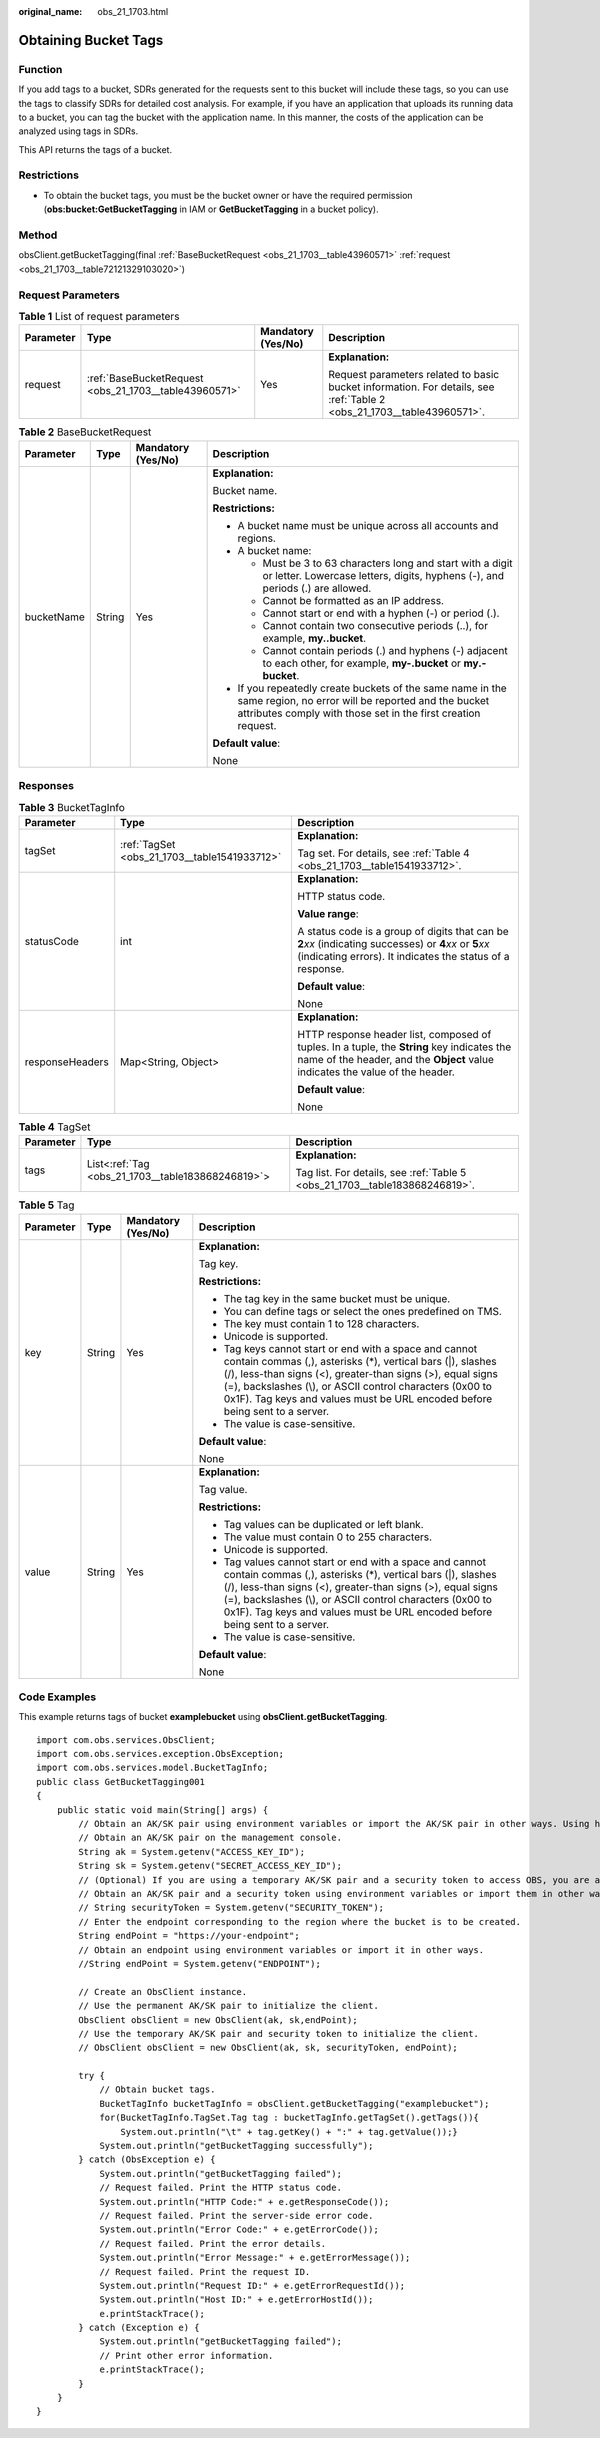 :original_name: obs_21_1703.html

.. _obs_21_1703:

Obtaining Bucket Tags
=====================

Function
--------

If you add tags to a bucket, SDRs generated for the requests sent to this bucket will include these tags, so you can use the tags to classify SDRs for detailed cost analysis. For example, if you have an application that uploads its running data to a bucket, you can tag the bucket with the application name. In this manner, the costs of the application can be analyzed using tags in SDRs.

This API returns the tags of a bucket.

Restrictions
------------

-  To obtain the bucket tags, you must be the bucket owner or have the required permission (**obs:bucket:GetBucketTagging** in IAM or **GetBucketTagging** in a bucket policy).

Method
------

obsClient.getBucketTagging(final :ref:`BaseBucketRequest <obs_21_1703__table43960571>` :ref:`request <obs_21_1703__table72121329103020>`)

Request Parameters
------------------

.. _obs_21_1703__table72121329103020:

.. table:: **Table 1** List of request parameters

   +-----------------+-------------------------------------------------------+--------------------+-----------------------------------------------------------------------------------------------------------------------+
   | Parameter       | Type                                                  | Mandatory (Yes/No) | Description                                                                                                           |
   +=================+=======================================================+====================+=======================================================================================================================+
   | request         | :ref:`BaseBucketRequest <obs_21_1703__table43960571>` | Yes                | **Explanation:**                                                                                                      |
   |                 |                                                       |                    |                                                                                                                       |
   |                 |                                                       |                    | Request parameters related to basic bucket information. For details, see :ref:`Table 2 <obs_21_1703__table43960571>`. |
   +-----------------+-------------------------------------------------------+--------------------+-----------------------------------------------------------------------------------------------------------------------+

.. _obs_21_1703__table43960571:

.. table:: **Table 2** BaseBucketRequest

   +-----------------+-----------------+--------------------+-----------------------------------------------------------------------------------------------------------------------------------------------------------------------------------+
   | Parameter       | Type            | Mandatory (Yes/No) | Description                                                                                                                                                                       |
   +=================+=================+====================+===================================================================================================================================================================================+
   | bucketName      | String          | Yes                | **Explanation:**                                                                                                                                                                  |
   |                 |                 |                    |                                                                                                                                                                                   |
   |                 |                 |                    | Bucket name.                                                                                                                                                                      |
   |                 |                 |                    |                                                                                                                                                                                   |
   |                 |                 |                    | **Restrictions:**                                                                                                                                                                 |
   |                 |                 |                    |                                                                                                                                                                                   |
   |                 |                 |                    | -  A bucket name must be unique across all accounts and regions.                                                                                                                  |
   |                 |                 |                    | -  A bucket name:                                                                                                                                                                 |
   |                 |                 |                    |                                                                                                                                                                                   |
   |                 |                 |                    |    -  Must be 3 to 63 characters long and start with a digit or letter. Lowercase letters, digits, hyphens (-), and periods (.) are allowed.                                      |
   |                 |                 |                    |    -  Cannot be formatted as an IP address.                                                                                                                                       |
   |                 |                 |                    |    -  Cannot start or end with a hyphen (-) or period (.).                                                                                                                        |
   |                 |                 |                    |    -  Cannot contain two consecutive periods (..), for example, **my..bucket**.                                                                                                   |
   |                 |                 |                    |    -  Cannot contain periods (.) and hyphens (-) adjacent to each other, for example, **my-.bucket** or **my.-bucket**.                                                           |
   |                 |                 |                    |                                                                                                                                                                                   |
   |                 |                 |                    | -  If you repeatedly create buckets of the same name in the same region, no error will be reported and the bucket attributes comply with those set in the first creation request. |
   |                 |                 |                    |                                                                                                                                                                                   |
   |                 |                 |                    | **Default value**:                                                                                                                                                                |
   |                 |                 |                    |                                                                                                                                                                                   |
   |                 |                 |                    | None                                                                                                                                                                              |
   +-----------------+-----------------+--------------------+-----------------------------------------------------------------------------------------------------------------------------------------------------------------------------------+

Responses
---------

.. table:: **Table 3** BucketTagInfo

   +-----------------------+----------------------------------------------+-----------------------------------------------------------------------------------------------------------------------------------------------------------------------------+
   | Parameter             | Type                                         | Description                                                                                                                                                                 |
   +=======================+==============================================+=============================================================================================================================================================================+
   | tagSet                | :ref:`TagSet <obs_21_1703__table1541933712>` | **Explanation:**                                                                                                                                                            |
   |                       |                                              |                                                                                                                                                                             |
   |                       |                                              | Tag set. For details, see :ref:`Table 4 <obs_21_1703__table1541933712>`.                                                                                                    |
   +-----------------------+----------------------------------------------+-----------------------------------------------------------------------------------------------------------------------------------------------------------------------------+
   | statusCode            | int                                          | **Explanation:**                                                                                                                                                            |
   |                       |                                              |                                                                                                                                                                             |
   |                       |                                              | HTTP status code.                                                                                                                                                           |
   |                       |                                              |                                                                                                                                                                             |
   |                       |                                              | **Value range**:                                                                                                                                                            |
   |                       |                                              |                                                                                                                                                                             |
   |                       |                                              | A status code is a group of digits that can be **2**\ *xx* (indicating successes) or **4**\ *xx* or **5**\ *xx* (indicating errors). It indicates the status of a response. |
   |                       |                                              |                                                                                                                                                                             |
   |                       |                                              | **Default value**:                                                                                                                                                          |
   |                       |                                              |                                                                                                                                                                             |
   |                       |                                              | None                                                                                                                                                                        |
   +-----------------------+----------------------------------------------+-----------------------------------------------------------------------------------------------------------------------------------------------------------------------------+
   | responseHeaders       | Map<String, Object>                          | **Explanation:**                                                                                                                                                            |
   |                       |                                              |                                                                                                                                                                             |
   |                       |                                              | HTTP response header list, composed of tuples. In a tuple, the **String** key indicates the name of the header, and the **Object** value indicates the value of the header. |
   |                       |                                              |                                                                                                                                                                             |
   |                       |                                              | **Default value**:                                                                                                                                                          |
   |                       |                                              |                                                                                                                                                                             |
   |                       |                                              | None                                                                                                                                                                        |
   +-----------------------+----------------------------------------------+-----------------------------------------------------------------------------------------------------------------------------------------------------------------------------+

.. _obs_21_1703__table1541933712:

.. table:: **Table 4** TagSet

   +-----------------------+---------------------------------------------------+-----------------------------------------------------------------------------+
   | Parameter             | Type                                              | Description                                                                 |
   +=======================+===================================================+=============================================================================+
   | tags                  | List<:ref:`Tag <obs_21_1703__table183868246819>`> | **Explanation:**                                                            |
   |                       |                                                   |                                                                             |
   |                       |                                                   | Tag list. For details, see :ref:`Table 5 <obs_21_1703__table183868246819>`. |
   +-----------------------+---------------------------------------------------+-----------------------------------------------------------------------------+

.. _obs_21_1703__table183868246819:

.. table:: **Table 5** Tag

   +-----------------+-----------------+--------------------+---------------------------------------------------------------------------------------------------------------------------------------------------------------------------------------------------------------------------------------------------------------------------------------------------------------------------------+
   | Parameter       | Type            | Mandatory (Yes/No) | Description                                                                                                                                                                                                                                                                                                                     |
   +=================+=================+====================+=================================================================================================================================================================================================================================================================================================================================+
   | key             | String          | Yes                | **Explanation:**                                                                                                                                                                                                                                                                                                                |
   |                 |                 |                    |                                                                                                                                                                                                                                                                                                                                 |
   |                 |                 |                    | Tag key.                                                                                                                                                                                                                                                                                                                        |
   |                 |                 |                    |                                                                                                                                                                                                                                                                                                                                 |
   |                 |                 |                    | **Restrictions:**                                                                                                                                                                                                                                                                                                               |
   |                 |                 |                    |                                                                                                                                                                                                                                                                                                                                 |
   |                 |                 |                    | -  The tag key in the same bucket must be unique.                                                                                                                                                                                                                                                                               |
   |                 |                 |                    | -  You can define tags or select the ones predefined on TMS.                                                                                                                                                                                                                                                                    |
   |                 |                 |                    | -  The key must contain 1 to 128 characters.                                                                                                                                                                                                                                                                                    |
   |                 |                 |                    | -  Unicode is supported.                                                                                                                                                                                                                                                                                                        |
   |                 |                 |                    | -  Tag keys cannot start or end with a space and cannot contain commas (,), asterisks (*), vertical bars (|), slashes (/), less-than signs (<), greater-than signs (>), equal signs (=), backslashes (\\), or ASCII control characters (0x00 to 0x1F). Tag keys and values must be URL encoded before being sent to a server.   |
   |                 |                 |                    | -  The value is case-sensitive.                                                                                                                                                                                                                                                                                                 |
   |                 |                 |                    |                                                                                                                                                                                                                                                                                                                                 |
   |                 |                 |                    | **Default value**:                                                                                                                                                                                                                                                                                                              |
   |                 |                 |                    |                                                                                                                                                                                                                                                                                                                                 |
   |                 |                 |                    | None                                                                                                                                                                                                                                                                                                                            |
   +-----------------+-----------------+--------------------+---------------------------------------------------------------------------------------------------------------------------------------------------------------------------------------------------------------------------------------------------------------------------------------------------------------------------------+
   | value           | String          | Yes                | **Explanation:**                                                                                                                                                                                                                                                                                                                |
   |                 |                 |                    |                                                                                                                                                                                                                                                                                                                                 |
   |                 |                 |                    | Tag value.                                                                                                                                                                                                                                                                                                                      |
   |                 |                 |                    |                                                                                                                                                                                                                                                                                                                                 |
   |                 |                 |                    | **Restrictions:**                                                                                                                                                                                                                                                                                                               |
   |                 |                 |                    |                                                                                                                                                                                                                                                                                                                                 |
   |                 |                 |                    | -  Tag values can be duplicated or left blank.                                                                                                                                                                                                                                                                                  |
   |                 |                 |                    | -  The value must contain 0 to 255 characters.                                                                                                                                                                                                                                                                                  |
   |                 |                 |                    | -  Unicode is supported.                                                                                                                                                                                                                                                                                                        |
   |                 |                 |                    | -  Tag values cannot start or end with a space and cannot contain commas (,), asterisks (*), vertical bars (|), slashes (/), less-than signs (<), greater-than signs (>), equal signs (=), backslashes (\\), or ASCII control characters (0x00 to 0x1F). Tag keys and values must be URL encoded before being sent to a server. |
   |                 |                 |                    | -  The value is case-sensitive.                                                                                                                                                                                                                                                                                                 |
   |                 |                 |                    |                                                                                                                                                                                                                                                                                                                                 |
   |                 |                 |                    | **Default value**:                                                                                                                                                                                                                                                                                                              |
   |                 |                 |                    |                                                                                                                                                                                                                                                                                                                                 |
   |                 |                 |                    | None                                                                                                                                                                                                                                                                                                                            |
   +-----------------+-----------------+--------------------+---------------------------------------------------------------------------------------------------------------------------------------------------------------------------------------------------------------------------------------------------------------------------------------------------------------------------------+

Code Examples
-------------

This example returns tags of bucket **examplebucket** using **obsClient.getBucketTagging**.

::

   import com.obs.services.ObsClient;
   import com.obs.services.exception.ObsException;
   import com.obs.services.model.BucketTagInfo;
   public class GetBucketTagging001
   {
       public static void main(String[] args) {
           // Obtain an AK/SK pair using environment variables or import the AK/SK pair in other ways. Using hard coding may result in leakage.
           // Obtain an AK/SK pair on the management console.
           String ak = System.getenv("ACCESS_KEY_ID");
           String sk = System.getenv("SECRET_ACCESS_KEY_ID");
           // (Optional) If you are using a temporary AK/SK pair and a security token to access OBS, you are advised not to use hard coding, which may result in information leakage.
           // Obtain an AK/SK pair and a security token using environment variables or import them in other ways.
           // String securityToken = System.getenv("SECURITY_TOKEN");
           // Enter the endpoint corresponding to the region where the bucket is to be created.
           String endPoint = "https://your-endpoint";
           // Obtain an endpoint using environment variables or import it in other ways.
           //String endPoint = System.getenv("ENDPOINT");

           // Create an ObsClient instance.
           // Use the permanent AK/SK pair to initialize the client.
           ObsClient obsClient = new ObsClient(ak, sk,endPoint);
           // Use the temporary AK/SK pair and security token to initialize the client.
           // ObsClient obsClient = new ObsClient(ak, sk, securityToken, endPoint);

           try {
               // Obtain bucket tags.
               BucketTagInfo bucketTagInfo = obsClient.getBucketTagging("examplebucket");
               for(BucketTagInfo.TagSet.Tag tag : bucketTagInfo.getTagSet().getTags()){
                   System.out.println("\t" + tag.getKey() + ":" + tag.getValue());}
               System.out.println("getBucketTagging successfully");
           } catch (ObsException e) {
               System.out.println("getBucketTagging failed");
               // Request failed. Print the HTTP status code.
               System.out.println("HTTP Code:" + e.getResponseCode());
               // Request failed. Print the server-side error code.
               System.out.println("Error Code:" + e.getErrorCode());
               // Request failed. Print the error details.
               System.out.println("Error Message:" + e.getErrorMessage());
               // Request failed. Print the request ID.
               System.out.println("Request ID:" + e.getErrorRequestId());
               System.out.println("Host ID:" + e.getErrorHostId());
               e.printStackTrace();
           } catch (Exception e) {
               System.out.println("getBucketTagging failed");
               // Print other error information.
               e.printStackTrace();
           }
       }
   }
